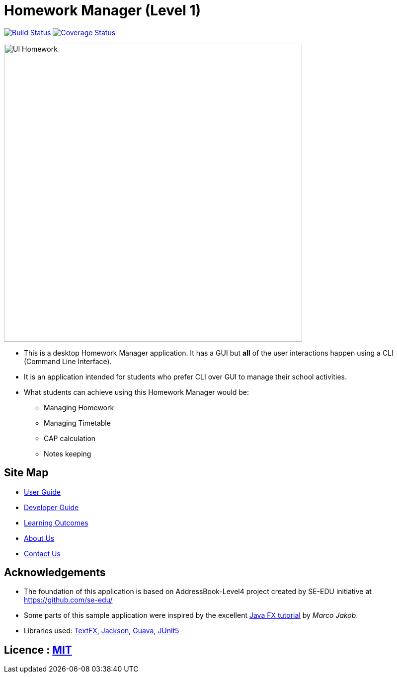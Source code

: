 = Homework Manager (Level 1)
ifdef::env-github,env-browser[:relfileprefix: docs/]

https://travis-ci.org/cs2103-ay1819s2-w09-1/main[image:https://travis-ci.org/cs2103-ay1819s2-w09-1/main.svg?branch=master[Build Status]]
https://coveralls.io/github/cs2103-ay1819s2-w09-1/main?branch=master[image:https://coveralls.io/repos/github/cs2103-ay1819s2-w09-1/main/badge.svg?branch=master[Coverage Status]]

ifdef::env-github[]
image::docs/images/UI-Homework.png[width="600"]
endif::[]

ifndef::env-github[]
image::images/UI-Homework.png[width="600"]
endif::[]

* This is a desktop Homework Manager application. It has a GUI but **all** of the user interactions happen using a CLI (Command Line Interface).
* It is an application intended for students who prefer CLI over GUI to manage their school activities.
* What students can achieve using this Homework Manager would be:
** Managing Homework
** Managing Timetable
** CAP calculation
** Notes keeping

== Site Map

* <<UserGuide#, User Guide>>
* <<DeveloperGuide#, Developer Guide>>
* <<LearningOutcomes#, Learning Outcomes>>
* <<AboutUs#, About Us>>
* <<ContactUs#, Contact Us>>

== Acknowledgements

* The foundation of this application is based on AddressBook-Level4 project created by SE-EDU initiative at https://github.com/se-edu/

* Some parts of this sample application were inspired by the excellent http://code.makery.ch/library/javafx-8-tutorial/[Java FX tutorial] by
_Marco Jakob_.
* Libraries used: https://github.com/TestFX/TestFX[TextFX], https://github.com/FasterXML/jackson[Jackson], https://github.com/google/guava[Guava], https://github.com/junit-team/junit5[JUnit5]

== Licence : link:LICENSE[MIT]

